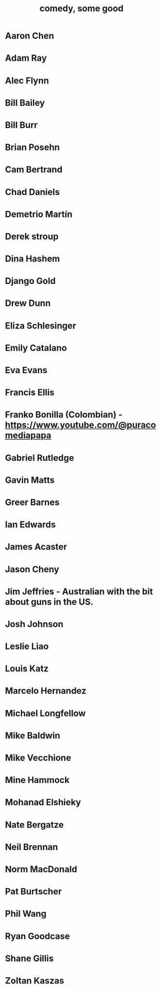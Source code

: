 :PROPERTIES:
:ID:       64e43ca3-94d7-48f9-b144-d0e75f2e4b3e
:ROAM_ALIASES: "comics I like, some" "comedians I like, some"
:END:
#+title: comedy, some good
* Aaron Chen
* Adam Ray
* Alec Flynn
* Bill Bailey
* Bill Burr
* Brian Posehn
* Cam Bertrand
* Chad Daniels
* Demetrio Martín
* Derek stroup
* Dina Hashem
* Django Gold
* Drew Dunn
* Eliza Schlesinger
* Emily Catalano
* Eva Evans
* Francis Ellis
* Franko Bonilla (Colombian) - https://www.youtube.com/@puracomediapapa
* Gabriel Rutledge
* Gavin Matts
* Greer Barnes
* Ian Edwards
* James Acaster
* Jason Cheny
* Jim Jeffries - Australian with the bit about guns in the US.
* Josh Johnson
* Leslie Liao
* Louis Katz
* Marcelo Hernandez
* Michael Longfellow
* Mike Baldwin
* Mike Vecchione
* Mine Hammock
* Mohanad Elshieky
* Nate Bergatze
* Neil Brennan
* Norm MacDonald
* Pat Burtscher
* Phil Wang
* Ryan Goodcase
* Shane Gillis
* Zoltan Kaszas
